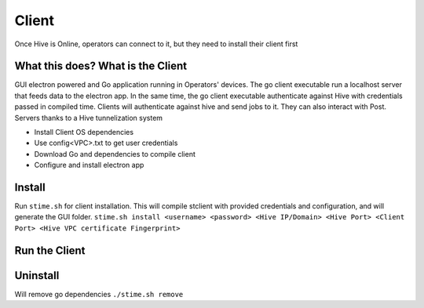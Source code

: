 Client
===========================


Once Hive is Online, operators can connect to it, but they need to install their client first


What this does? What is the Client
------------------------------------

GUI electron powered and Go application running in Operators' devices. The go client executable run a localhost server that feeds data to the electron app. In the same time, the go client executable authenticate against Hive with credentials passed in compiled time.
Clients will authenticate against hive and send jobs to it. They can also interact with Post. Servers thanks to a Hive tunnelization system

* Install Client OS dependencies
* Use config<VPC>.txt to get user credentials
* Download Go and dependencies to compile client
* Configure and install electron app



Install
-----------

Run ``stime.sh`` for client installation. This will compile stclient with provided credentials and configuration, and will generate the GUI folder.
``stime.sh install <username> <password> <Hive IP/Domain> <Hive Port> <Client Port> <Hive VPC certificate Fingerprint>``

.. prompt:: bash $

    ./stime.sh install admin admin 13.57.31.79 6232 8000 $(openssl x509 -fingerprint -sha256 -noout -in ./installConfig/hive.pem | cut -d '=' -f2)


Run the Client
---------------


.. prompt:: bash $

    ./stime.sh

Uninstall
-----------

Will remove go dependencies 
``./stime.sh remove``

